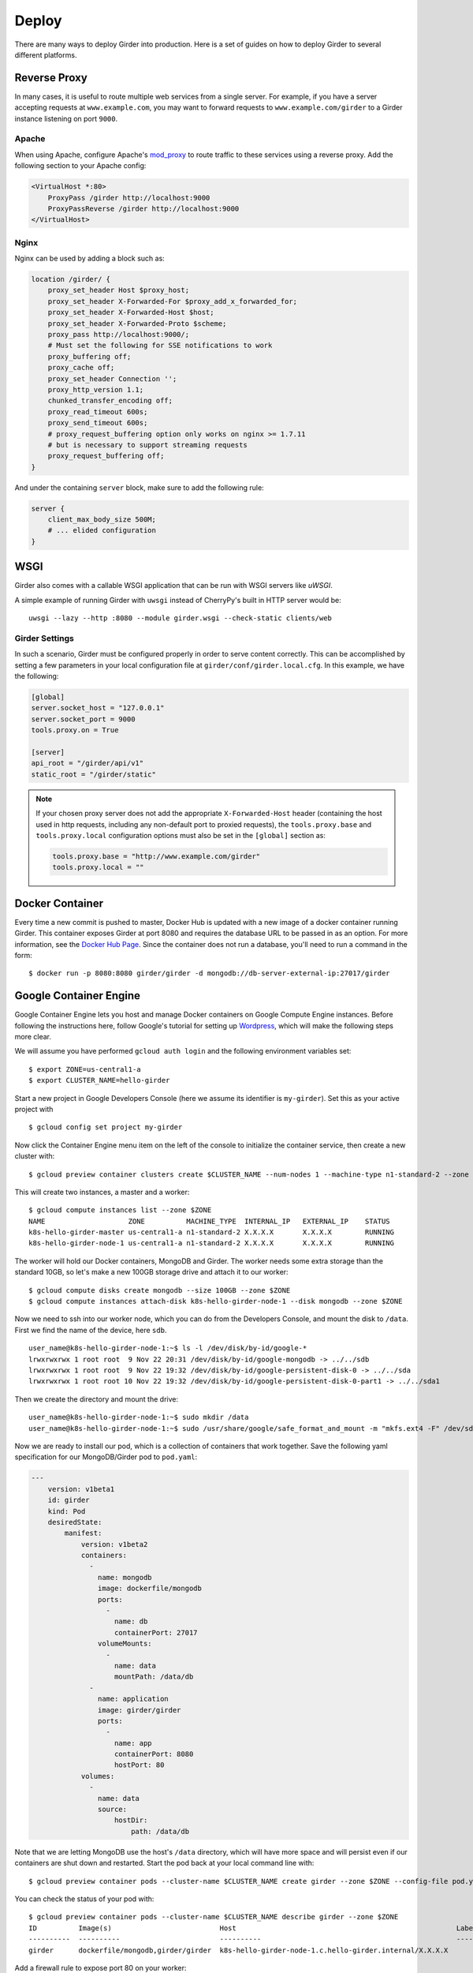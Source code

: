 .. _deploy:

Deploy
======

There are many ways to deploy Girder into production. Here is a set of guides on
how to deploy Girder to several different platforms.

Reverse Proxy
-------------

In many cases, it is useful to route multiple web services from a single
server.  For example, if you have a server accepting requests at
``www.example.com``, you may want to forward requests to
``www.example.com/girder`` to a Girder instance listening on port ``9000``.

Apache
++++++

When using Apache, configure Apache's `mod_proxy
<http://httpd.apache.org/docs/current/mod/mod_proxy.html>`_ to route traffic to
these services using a reverse proxy.  Add the following section to your Apache
config:

.. code-block:: apacheconf

    <VirtualHost *:80>
        ProxyPass /girder http://localhost:9000
        ProxyPassReverse /girder http://localhost:9000
    </VirtualHost>

Nginx
+++++

Nginx can be used by adding a block such as:

.. code-block:: nginx

    location /girder/ {
        proxy_set_header Host $proxy_host;
        proxy_set_header X-Forwarded-For $proxy_add_x_forwarded_for;
        proxy_set_header X-Forwarded-Host $host;
        proxy_set_header X-Forwarded-Proto $scheme;
        proxy_pass http://localhost:9000/;
        # Must set the following for SSE notifications to work
        proxy_buffering off;
        proxy_cache off;
        proxy_set_header Connection '';
        proxy_http_version 1.1;
        chunked_transfer_encoding off;
        proxy_read_timeout 600s;
        proxy_send_timeout 600s;
        # proxy_request_buffering option only works on nginx >= 1.7.11
        # but is necessary to support streaming requests
        proxy_request_buffering off;
    }

And under the containing ``server`` block, make sure to add the following rule:

.. code-block:: nginx

    server {
        client_max_body_size 500M;
        # ... elided configuration
    }

WSGI
----

Girder also comes with a callable WSGI application that can be run with WSGI servers
like `uWSGI`.

A simple example of running Girder with ``uwsgi`` instead of CherryPy's built in HTTP server
would be::

  uwsgi --lazy --http :8080 --module girder.wsgi --check-static clients/web

.. seealso::

   `CherryPy documentation describing how to deploy under WSGI <http://docs.cherrypy.org/en/latest/deploy.html#wsgi-servers>`_


Girder Settings
+++++++++++++++

In such a scenario, Girder must be configured properly in order to serve
content correctly.  This can be accomplished by setting a few parameters in
your local configuration file at ``girder/conf/girder.local.cfg``.  In this
example, we have the following:

.. code-block:: ini

    [global]
    server.socket_host = "127.0.0.1"
    server.socket_port = 9000
    tools.proxy.on = True

    [server]
    api_root = "/girder/api/v1"
    static_root = "/girder/static"

.. note:: If your chosen proxy server does not add the appropriate
   ``X-Forwarded-Host`` header (containing the host used in http requests,
   including any non-default port to proxied requests), the ``tools.proxy.base``
   and ``tools.proxy.local`` configuration options must also be set in the
   ``[global]`` section as:

   .. code-block:: ini

       tools.proxy.base = "http://www.example.com/girder"
       tools.proxy.local = ""

Docker Container
----------------

Every time a new commit is pushed to master, Docker Hub is updated with a new
image of a docker container running Girder. This container exposes Girder at
port 8080 and requires the database URL to be passed in as an option. For more
information, see the
`Docker Hub Page <https://registry.hub.docker.com/u/girder/girder/>`_. Since the
container does not run a database, you'll need to run a command in the form: ::

   $ docker run -p 8080:8080 girder/girder -d mongodb://db-server-external-ip:27017/girder

Google Container Engine
-----------------------

Google Container Engine lets you host and manage Docker containers on Google
Compute Engine instances. Before following the instructions here, follow
Google's tutorial for setting up
`Wordpress <https://cloud.google.com/container-engine/docs/hello-wordpress>`_,
which will make the following steps more clear.

We will assume you have performed ``gcloud auth login`` and
the following environment variables set: ::

    $ export ZONE=us-central1-a
    $ export CLUSTER_NAME=hello-girder

Start a new project in Google Developers Console
(here we assume its identifier is ``my-girder``).
Set this as your active project with ::

    $ gcloud config set project my-girder

Now click the Container Engine menu item on the left of the console
to initialize the container service, then create a new cluster with: ::

    $ gcloud preview container clusters create $CLUSTER_NAME --num-nodes 1 --machine-type n1-standard-2 --zone $ZONE

This will create two instances, a master and a worker: ::

    $ gcloud compute instances list --zone $ZONE
    NAME                    ZONE          MACHINE_TYPE  INTERNAL_IP   EXTERNAL_IP    STATUS
    k8s-hello-girder-master us-central1-a n1-standard-2 X.X.X.X       X.X.X.X        RUNNING
    k8s-hello-girder-node-1 us-central1-a n1-standard-2 X.X.X.X       X.X.X.X        RUNNING

The worker will hold
our Docker containers, MongoDB and Girder. The worker needs some extra storage
than the standard 10GB, so let's make a new 100GB storage drive and attach it
to our worker: ::

    $ gcloud compute disks create mongodb --size 100GB --zone $ZONE
    $ gcloud compute instances attach-disk k8s-hello-girder-node-1 --disk mongodb --zone $ZONE

Now we need to ssh into our worker node, which you can do from the Developers Console,
and mount the disk to ``/data``. First we find the name of the device, here ``sdb``. ::

    user_name@k8s-hello-girder-node-1:~$ ls -l /dev/disk/by-id/google-*
    lrwxrwxrwx 1 root root  9 Nov 22 20:31 /dev/disk/by-id/google-mongodb -> ../../sdb
    lrwxrwxrwx 1 root root  9 Nov 22 19:32 /dev/disk/by-id/google-persistent-disk-0 -> ../../sda
    lrwxrwxrwx 1 root root 10 Nov 22 19:32 /dev/disk/by-id/google-persistent-disk-0-part1 -> ../../sda1

Then we create the directory and mount the drive: ::

    user_name@k8s-hello-girder-node-1:~$ sudo mkdir /data
    user_name@k8s-hello-girder-node-1:~$ sudo /usr/share/google/safe_format_and_mount -m "mkfs.ext4 -F" /dev/sdb /data

Now we are ready to install our pod, which is a collection of containers that
work together. Save the following yaml specification for our MongoDB/Girder pod
to ``pod.yaml``:

.. code-block:: yaml

    ---
        version: v1beta1
        id: girder
        kind: Pod
        desiredState:
            manifest:
                version: v1beta2
                containers:
                  -
                    name: mongodb
                    image: dockerfile/mongodb
                    ports:
                      -
                        name: db
                        containerPort: 27017
                    volumeMounts:
                      -
                        name: data
                        mountPath: /data/db
                  -
                    name: application
                    image: girder/girder
                    ports:
                      -
                        name: app
                        containerPort: 8080
                        hostPort: 80
                volumes:
                  -
                    name: data
                    source:
                        hostDir:
                            path: /data/db

Note that we are letting MongoDB use the host's ``/data`` directory,
which will have more space and will persist even if our containers
are shut down and restarted. Start the pod back at your local
command line with: ::

    $ gcloud preview container pods --cluster-name $CLUSTER_NAME create girder --zone $ZONE --config-file pod.yaml

You can check the status of your pod with: ::

    $ gcloud preview container pods --cluster-name $CLUSTER_NAME describe girder --zone $ZONE
    ID          Image(s)                          Host                                                     Labels      Status
    ----------  ----------                        ----------                                               ----------  ----------
    girder      dockerfile/mongodb,girder/girder  k8s-hello-girder-node-1.c.hello-girder.internal/X.X.X.X              Running

Add a firewall rule to expose port 80 on your worker: ::

    $ gcloud compute firewall-rules create hello-girder-node-80 --allow tcp:80 --target-tags k8s-hello-girder-node

After everything starts, which may take a few minutes, you should be able
to visit your Girder instance at ``http://X.X.X.X`` where ``X.X.X.X`` is the
IP address in the container description above. Congratulations, you
have a full Girder instance available on Google Container Engine!

Elastic Beanstalk
-----------------

Girder comes with pre-packaged configurations for deploying onto Elastic Beanstalk's
`Python platform <http://docs.aws.amazon.com/elasticbeanstalk/latest/dg/concepts.platforms.html#concepts.platforms.python>`_
(both 2.7 and 3.6).

The configurations live within ``devops/beanstalk`` and are designed to be copied into your working Girder directory
at deploy time.

The following assumes you have a checked out copy of Girder (using git) and an existing MongoDB instance which
can be accessed by your Beanstalk application.

.. note:: It is **highly** recommended to perform the following steps in an isolated virtual
	  environment using pip. For more see the documentation for `Virtualenv <https://virtualenv.pypa.io/en/stable/>`_.

From within the checked out copy of Girder, install and configure the CLI tools: ::

  $ pip install awscli awsebcli
  $ aws configure

Initialize the Beanstalk application with a custom name. This is an interactive process
that will ask various questions about your setup (see above for supported platforms): ::

  $ eb init my-beanstalk-app

Build Girder and its client-side assets locally: ::

  $ pip install -e .[plugins]  # optionally build specific plugins
  $ girder-build

.. seealso::

   `Building specific plugins with pip <http://girder.readthedocs.io/en/latest/installation.html#installing-extra-dependencies-with-pip>`_.

.. note:: Since Girder is unable to restart and load plugins in the Beanstalk environment,
	  plugins may be enabled/disabled but will require a restart of Beanstalk application
	  servers to take effect. Restarting application servers can be performed from the
	  `Environment Management Console <http://docs.aws.amazon.com/elasticbeanstalk/latest/dg/environments-console.html>`_.

Create a requirements.txt for the Beanstalk application, overwriting the default Girder requirements.txt: ::

  $ pip freeze | grep -v 'girder\|^awscli\|^awsebcli' > requirements.txt

Copy the pre-packaged configurations for Beanstalk into the current directory: ::

  $ cp -r devops/beanstalk/. .

.. note:: These are just the default tested Beanstalk configurations. It's likely that these will have to
	  be modified to suit individual deployments.

Beanstalk deploys code based on commits, so create a git commit with the newly added configurations: ::

  $ git add . && git commit -m "Add Beanstalk configurations"

Create an environment to deploy code to: ::

  $ eb create my-env-name --envvars \
    GIRDER_CONFIG=/opt/python/current/app/girder.cfg,GIRDER_MONGO_URI=mongodb://my-mongo-uri:27017/girder

At this point running ``eb open my-env-name`` should open a functioning Girder instance
in your browser. Additionally, running ``eb terminate`` will terminate the newly created environment.

.. note:: The pre-packaged configurations work with Amazon CloudWatch for aggregating log streams
	  across many application servers. For this to work, the EC2 instances will need the proper
	  policy attached to write to CloudWatch.

.. seealso::

   It may be useful when deploying to AWS to make use of the built-in Girder support
   for `S3 Assetstores <http://girder.readthedocs.io/en/latest/user-guide.html#assetstores>`_.
